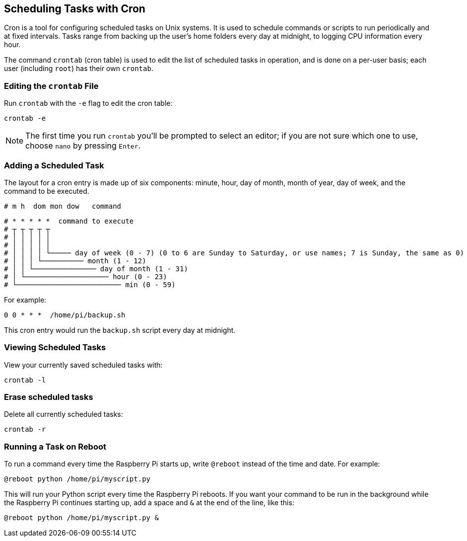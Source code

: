 == Scheduling Tasks with Cron

Cron is a tool for configuring scheduled tasks on Unix systems. It is used to schedule commands or scripts to run periodically and at fixed intervals. Tasks range from backing up the user's home folders every day at midnight, to logging CPU information every hour.

The command `crontab` (cron table) is used to edit the list of scheduled tasks in operation, and is done on a per-user basis; each user (including `root`) has their own `crontab`.

=== Editing the `crontab` File

Run `crontab` with the `-e` flag to edit the cron table:

[,bash]
----
crontab -e
----

NOTE: The first time you run `crontab` you'll be prompted to select an editor; if you are not sure which one to use, choose `nano` by pressing `Enter`.

=== Adding a Scheduled Task

The layout for a cron entry is made up of six components: minute, hour, day of month, month of year, day of week, and the command to be executed.

----
# m h  dom mon dow   command
----

----
# * * * * *  command to execute
# ┬ ┬ ┬ ┬ ┬
# │ │ │ │ │
# │ │ │ │ │
# │ │ │ │ └───── day of week (0 - 7) (0 to 6 are Sunday to Saturday, or use names; 7 is Sunday, the same as 0)
# │ │ │ └────────── month (1 - 12)
# │ │ └─────────────── day of month (1 - 31)
# │ └──────────────────── hour (0 - 23)
# └───────────────────────── min (0 - 59)
----

For example:

----
0 0 * * *  /home/pi/backup.sh
----

This cron entry would run the `backup.sh` script every day at midnight.

=== Viewing Scheduled Tasks

View your currently saved scheduled tasks with:

[,bash]
----
crontab -l
----

=== Erase scheduled tasks

Delete all currently scheduled tasks:

[,bash]
----
crontab -r
----

=== Running a Task on Reboot

To run a command every time the Raspberry Pi starts up, write `@reboot` instead of the time and date. For example:

----
@reboot python /home/pi/myscript.py
----

This will run your Python script every time the Raspberry Pi reboots. If you want your command to be run in the background while the Raspberry Pi continues starting up, add a space and `&` at the end of the line, like this:

----
@reboot python /home/pi/myscript.py &
----
